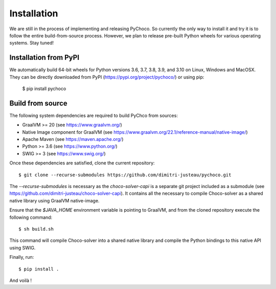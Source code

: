 .. _install:

Installation
============

We are still in the process of implementing and releasing PyChoco. So currently the only way to install
it and try it is to follow the entire build-from-source process. However, we plan to release pre-built
Python wheels for various operating systems. Stay tuned!

Installation from PyPI
----------------------

We automatically build 64-bit wheels for Python versions 3.6, 3.7, 3.8, 3.9, and 3.10 on Linux, Windows and
MacOSX. They can be directly downloaded from PyPI (https://pypi.org/project/pychoco/) or using pip:

    $ pip install pychoco

Build from source
-----------------

The following system dependencies are required to build PyChco from sources:

- GraalVM >= 20 (see https://www.graalvm.org/)
- Native Image component for GraalVM (see https://www.graalvm.org/22.1/reference-manual/native-image/)
- Apache Maven (see https://maven.apache.org/)
- Python >= 3.6 (see https://www.python.org/)
- SWIG >= 3 (see https://www.swig.org/)

Once these dependencies are satisfied, clone the current repository::

    $ git clone --recurse-submodules https://github.com/dimitri-justeau/pychoco.git

The `--recurse-submodules` is necessary as the `choco-solver-capi` is a separate git project included
as a submodule (see https://github.com/dimitri-justeau/choco-solver-capi). It contains all the necessary
to compile Choco-solver as a shared native library using GraalVM native-image.

Ensure that the `$JAVA_HOME` environment variable is pointing to GraalVM, and from the cloned repository
execute the following command::

    $ sh build.sh

This command will compile Choco-solver into a shared native library and compile the Python bindings
to this native API using SWIG.

Finally, run::

    $ pip install .

And voilà !
